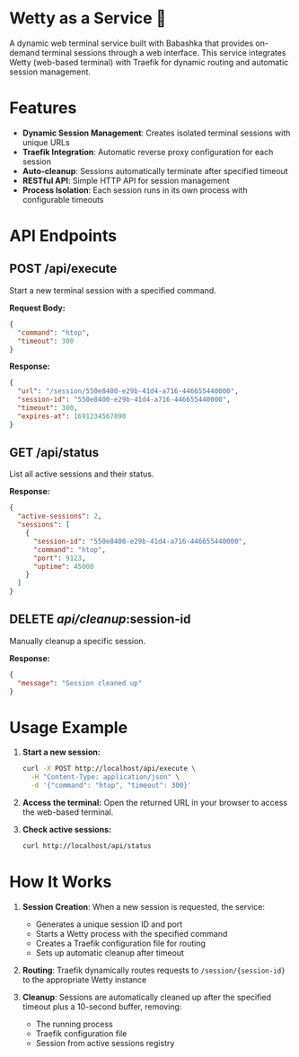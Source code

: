 #+AUTHOR: 200ok-ch
#+DATE: 2025-08-07

* Wetty as a Service 🚀

A dynamic web terminal service built with Babashka that provides
on-demand terminal sessions through a web interface. This service
integrates Wetty (web-based terminal) with Traefik for dynamic routing
and automatic session management.

* Features

- *Dynamic Session Management*: Creates isolated terminal sessions with unique URLs
- *Traefik Integration*: Automatic reverse proxy configuration for each session
- *Auto-cleanup*: Sessions automatically terminate after specified timeout
- *RESTful API*: Simple HTTP API for session management
- *Process Isolation*: Each session runs in its own process with configurable timeouts

* API Endpoints

** POST /api/execute

Start a new terminal session with a specified command.

*Request Body:*
#+BEGIN_SRC json
{
  "command": "htop",
  "timeout": 300
}
#+END_SRC

*Response:*
#+BEGIN_SRC json
{
  "url": "/session/550e8400-e29b-41d4-a716-446655440000",
  "session-id": "550e8400-e29b-41d4-a716-446655440000",
  "timeout": 300,
  "expires-at": 1691234567890
}
#+END_SRC

** GET /api/status

List all active sessions and their status.

*Response:*
#+BEGIN_SRC json
{
  "active-sessions": 2,
  "sessions": [
    {
      "session-id": "550e8400-e29b-41d4-a716-446655440000",
      "command": "htop",
      "port": 9123,
      "uptime": 45000
    }
  ]
}
#+END_SRC

** DELETE /api/cleanup/:session-id

Manually cleanup a specific session.

*Response:*
#+BEGIN_SRC json
{
  "message": "Session cleaned up"
}
#+END_SRC

* Usage Example

1. *Start a new session:*
   #+BEGIN_SRC bash
   curl -X POST http://localhost/api/execute \
     -H "Content-Type: application/json" \
     -d '{"command": "htop", "timeout": 300}'
   #+END_SRC

2. *Access the terminal:*
   Open the returned URL in your browser to access the web-based terminal.

3. *Check active sessions:*
   #+BEGIN_SRC bash
   curl http://localhost/api/status
   #+END_SRC

* How It Works

1. *Session Creation*: When a new session is requested, the service:
   - Generates a unique session ID and port
   - Starts a Wetty process with the specified command
   - Creates a Traefik configuration file for routing
   - Sets up automatic cleanup after timeout

2. *Routing*: Traefik dynamically routes requests to ~/session/{session-id}~ to the appropriate Wetty instance

3. *Cleanup*: Sessions are automatically cleaned up after the specified timeout plus a 10-second buffer, removing:
   - The running process
   - Traefik configuration file
   - Session from active sessions registry
